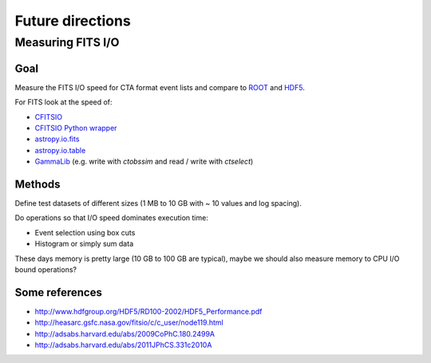 Future directions
*****************

Measuring FITS I/O
==================

Goal
----

Measure the FITS I/O speed for CTA format event lists and compare to
`ROOT <http://root.cern.ch/>`_ and `HDF5 <http://www.hdfgroup.org/HDF5/>`_.

For FITS look at the speed of:

* `CFITSIO <http://heasarc.gsfc.nasa.gov/fitsio/>`_
* `CFITSIO Python wrapper <https://pypi.python.org/pypi/fitsio/>`_
* `astropy.io.fits <https://astropy.readthedocs.org/en/latest/io/fits/index.html>`_
* `astropy.io.table <https://astropy.readthedocs.org/en/latest/table/index.html>`_
* `GammaLib <http://gammalib.sourceforge.net>`_ (e.g. write with `ctobssim` and read / write with `ctselect`)

Methods
-------

Define test datasets of different sizes (1 MB to 10 GB with ~ 10 values and log spacing).

Do operations so that I/O speed dominates execution time:

* Event selection using box cuts
* Histogram or simply sum data

These days memory is pretty large (10 GB to 100 GB are typical), maybe we should also measure
memory to CPU I/O bound operations?

Some references
---------------

* http://www.hdfgroup.org/HDF5/RD100-2002/HDF5_Performance.pdf
* http://heasarc.gsfc.nasa.gov/fitsio/c/c_user/node119.html
* http://adsabs.harvard.edu/abs/2009CoPhC.180.2499A
* http://adsabs.harvard.edu/abs/2011JPhCS.331c2010A
